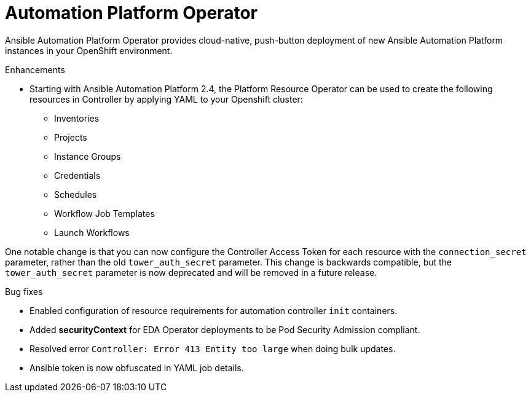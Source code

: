 // This is the release notes for Automation Platform Operator 2.4, the version number is removed from the topic title as part of the release notes restructuring efforts.

[[operator-240-intro]]
= Automation Platform Operator

Ansible Automation Platform Operator provides cloud-native, push-button deployment of new Ansible Automation Platform instances in your OpenShift environment.

.Enhancements

* Starting with Ansible Automation Platform 2.4, the Platform Resource Operator can be used to create the following resources in Controller by applying YAML to your Openshift cluster:
** Inventories
** Projects
** Instance Groups
** Credentials
** Schedules
** Workflow Job Templates
** Launch Workflows

One notable change is that you can now configure the Controller Access Token for each resource with the `connection_secret` parameter, rather than the old `tower_auth_secret` parameter.  This change is backwards compatible, but the `tower_auth_secret` parameter is now deprecated and will be removed in a future release.

.Bug fixes

* Enabled configuration of resource requirements for automation controller `init` containers.

* Added *securityContext* for EDA Operator deployments to be Pod Security Admission compliant.

* Resolved error `Controller: Error 413 Entity too large` when doing bulk updates.

* Ansible token is now obfuscated in YAML job details.

